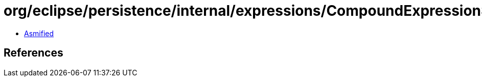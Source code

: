 = org/eclipse/persistence/internal/expressions/CompoundExpression$1.class

 - link:CompoundExpression$1-asmified.java[Asmified]

== References

